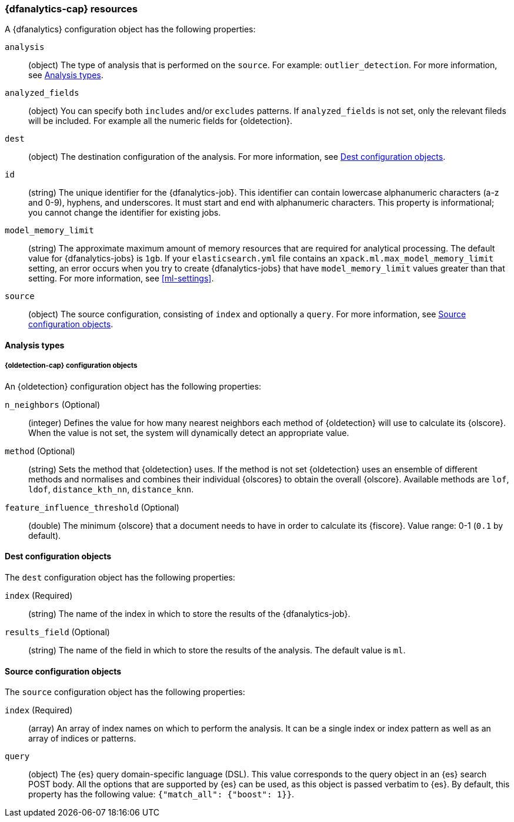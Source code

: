 [role="xpack"]
[testenv="platinum"]
[[ml-dfanalytics-resources]]
=== {dfanalytics-cap} resources

A {dfanalytics} configuration object has the following properties:

`analysis`::
  (object) The type of analysis that is performed on the `source`. For example: 
  `outlier_detection`. For more information, see <<dfanalytics-types>>.
  
`analyzed_fields`::
  (object) You can specify both `includes` and/or `excludes` patterns. If 
  `analyzed_fields` is not set, only the relevant fileds will be included. For 
  example all the numeric fields for {oldetection}.

`dest`::
  (object) The destination configuration of the analysis. For more information, 
  see <<dfanalytics-dest-resources>>.

`id`::
  (string) The unique identifier for the {dfanalytics-job}. This identifier can 
  contain lowercase alphanumeric characters (a-z and 0-9), hyphens, and 
  underscores. It must start and end with alphanumeric characters. This property 
  is informational; you cannot change the identifier for existing jobs.
  
`model_memory_limit`::
  (string) The approximate maximum amount of memory resources that are 
  required for analytical processing. The default value for {dfanalytics-jobs} 
  is `1gb`. If your `elasticsearch.yml` file contains an 
  `xpack.ml.max_model_memory_limit` setting, an error occurs when you try to 
  create {dfanalytics-jobs} that have `model_memory_limit` values greater than 
  that setting. For more information, see <<ml-settings>>.

`source`::
  (object) The source configuration, consisting of `index` and optionally a 
  `query`. For more information, see <<dfanalytics-source-resources>>.

[float]
[[dfanalytics-types]]
==== Analysis types
  
[float]
[[oldetection-resources]]
===== {oldetection-cap} configuration objects 

An {oldetection} configuration object has the following properties:

`n_neighbors` (Optional)::
  (integer) Defines the value for how many nearest neighbors each method of 
  {oldetection} will use to calculate its {olscore}. When the value is 
  not set, the system will dynamically detect an appropriate value.

`method` (Optional)::
  (string) Sets the method that {oldetection} uses. If the method is not set 
  {oldetection} uses an ensemble of different methods and normalises and 
  combines their individual {olscores} to obtain the overall {olscore}. 
  Available methods are `lof`, `ldof`, `distance_kth_nn`, `distance_knn`.

`feature_influence_threshold` (Optional):: 
  (double) The minimum {olscore} that a document needs to have in order to 
  calculate its {fiscore}. 
  Value range: 0-1 (`0.1` by default).
  
[float]
[[dfanalytics-dest-resources]]
==== Dest configuration objects

The `dest` configuration object has the following properties:

`index` (Required)::
  (string) The name of the index in which to store the results of the 
  {dfanalytics-job}.

`results_field` (Optional)::
  (string) The name of the field in which to store the results of the analysis. 
  The default value is `ml`.
  
[float]
[[dfanalytics-source-resources]]
==== Source configuration objects

The `source` configuration object has the following properties:

`index` (Required)::
  (array) An array of index names on which to perform the analysis. It can be a 
  single index or index pattern as well as an array of indices or patterns.
  
`query`::
  (object) The {es} query domain-specific language (DSL). This value
  corresponds to the query object in an {es} search POST body. All the
  options that are supported by {es} can be used, as this object is
  passed verbatim to {es}. By default, this property has the following
  value: `{"match_all": {"boost": 1}}`.